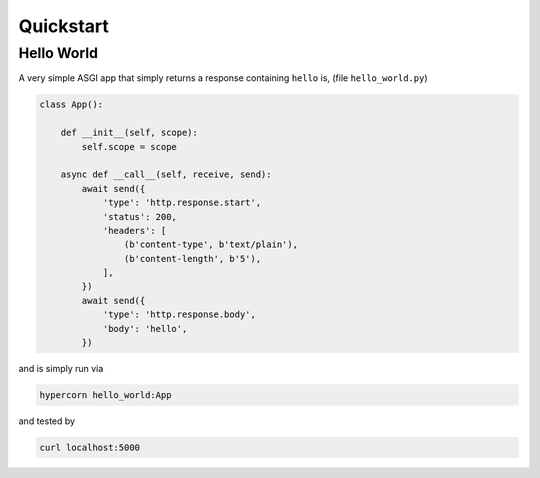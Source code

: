 .. _quickstart:

Quickstart
==========

Hello World
-----------

A very simple ASGI app that simply returns a response containing
``hello`` is, (file ``hello_world.py``)

.. code-block:: python

    class App():

        def __init__(self, scope):
            self.scope = scope

        async def __call__(self, receive, send):
            await send({
                'type': 'http.response.start',
                'status': 200,
                'headers': [
                    (b'content-type', b'text/plain'),
                    (b'content-length', b'5'),
                ],
            })
            await send({
                'type': 'http.response.body',
                'body': 'hello',
            })

and is simply run via

.. code-block:: console

    hypercorn hello_world:App

and tested by

.. code-block:: sh

    curl localhost:5000
